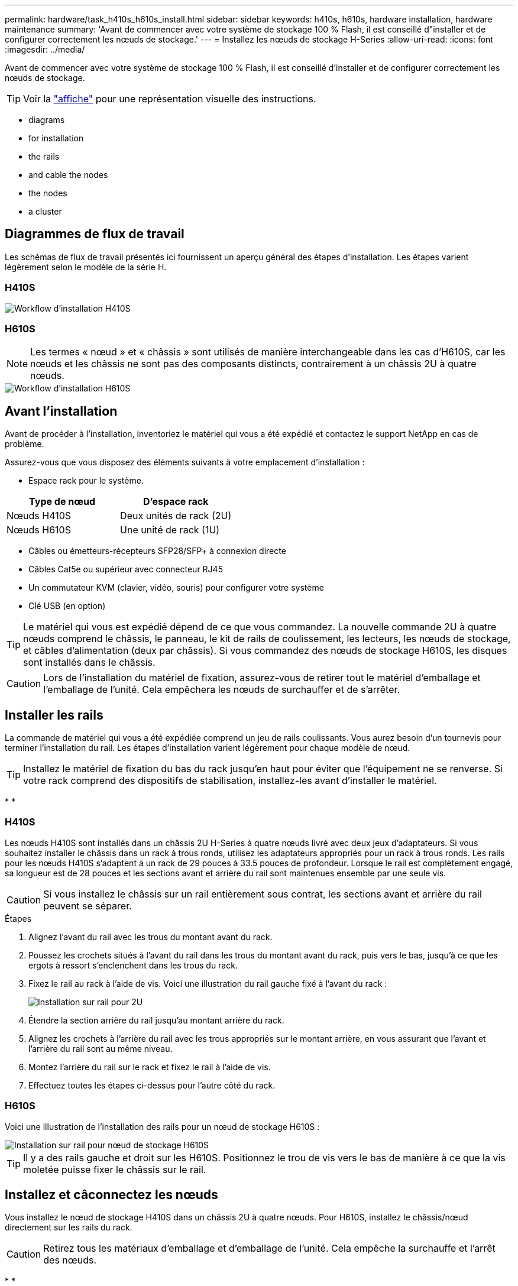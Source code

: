 ---
permalink: hardware/task_h410s_h610s_install.html 
sidebar: sidebar 
keywords: h410s, h610s, hardware installation, hardware maintenance 
summary: 'Avant de commencer avec votre système de stockage 100 % Flash, il est conseillé d"installer et de configurer correctement les nœuds de stockage.' 
---
= Installez les nœuds de stockage H-Series
:allow-uri-read: 
:icons: font
:imagesdir: ../media/


[role="lead"]
Avant de commencer avec votre système de stockage 100 % Flash, il est conseillé d'installer et de configurer correctement les nœuds de stockage.


TIP: Voir la link:../media/hseries_isi.pdf["affiche"^] pour une représentation visuelle des instructions.

*  diagrams
*  for installation
*  the rails
*  and cable the nodes
*  the nodes
*  a cluster




== Diagrammes de flux de travail

Les schémas de flux de travail présentés ici fournissent un aperçu général des étapes d'installation. Les étapes varient légèrement selon le modèle de la série H.



=== H410S

image::../media/h410s_isi_workflow.png[Workflow d'installation H410S]



=== H610S


NOTE: Les termes « nœud » et « châssis » sont utilisés de manière interchangeable dans les cas d'H610S, car les nœuds et les châssis ne sont pas des composants distincts, contrairement à un châssis 2U à quatre nœuds.

image::../media/h610s_isi_workflow.png[Workflow d'installation H610S]



== Avant l'installation

Avant de procéder à l'installation, inventoriez le matériel qui vous a été expédié et contactez le support NetApp en cas de problème.

Assurez-vous que vous disposez des éléments suivants à votre emplacement d'installation :

* Espace rack pour le système.


[cols="2*"]
|===
| Type de nœud | D'espace rack 


| Nœuds H410S | Deux unités de rack (2U) 


| Nœuds H610S | Une unité de rack (1U) 
|===
* Câbles ou émetteurs-récepteurs SFP28/SFP+ à connexion directe
* Câbles Cat5e ou supérieur avec connecteur RJ45
* Un commutateur KVM (clavier, vidéo, souris) pour configurer votre système
* Clé USB (en option)



TIP: Le matériel qui vous est expédié dépend de ce que vous commandez. La nouvelle commande 2U à quatre nœuds comprend le châssis, le panneau, le kit de rails de coulissement, les lecteurs, les nœuds de stockage, et câbles d'alimentation (deux par châssis). Si vous commandez des nœuds de stockage H610S, les disques sont installés dans le châssis.


CAUTION: Lors de l'installation du matériel de fixation, assurez-vous de retirer tout le matériel d'emballage et l'emballage de l'unité. Cela empêchera les nœuds de surchauffer et de s'arrêter.



== Installer les rails

La commande de matériel qui vous a été expédiée comprend un jeu de rails coulissants. Vous aurez besoin d'un tournevis pour terminer l'installation du rail. Les étapes d'installation varient légèrement pour chaque modèle de nœud.


TIP: Installez le matériel de fixation du bas du rack jusqu'en haut pour éviter que l'équipement ne se renverse. Si votre rack comprend des dispositifs de stabilisation, installez-les avant d'installer le matériel.

* 
* 




=== H410S

Les nœuds H410S sont installés dans un châssis 2U H-Series à quatre nœuds livré avec deux jeux d'adaptateurs. Si vous souhaitez installer le châssis dans un rack à trous ronds, utilisez les adaptateurs appropriés pour un rack à trous ronds. Les rails pour les nœuds H410S s'adaptent à un rack de 29 pouces à 33.5 pouces de profondeur. Lorsque le rail est complètement engagé, sa longueur est de 28 pouces et les sections avant et arrière du rail sont maintenues ensemble par une seule vis.


CAUTION: Si vous installez le châssis sur un rail entièrement sous contrat, les sections avant et arrière du rail peuvent se séparer.

.Étapes
. Alignez l'avant du rail avec les trous du montant avant du rack.
. Poussez les crochets situés à l'avant du rail dans les trous du montant avant du rack, puis vers le bas, jusqu'à ce que les ergots à ressort s'enclenchent dans les trous du rack.
. Fixez le rail au rack à l'aide de vis. Voici une illustration du rail gauche fixé à l'avant du rack :
+
image::../media/h410s_rail.gif[Installation sur rail pour 2U]

. Étendre la section arrière du rail jusqu'au montant arrière du rack.
. Alignez les crochets à l'arrière du rail avec les trous appropriés sur le montant arrière, en vous assurant que l'avant et l'arrière du rail sont au même niveau.
. Montez l'arrière du rail sur le rack et fixez le rail à l'aide de vis.
. Effectuez toutes les étapes ci-dessus pour l'autre côté du rack.




=== H610S

Voici une illustration de l'installation des rails pour un nœud de stockage H610S :

image::../media/h610s_rail_isi.gif[Installation sur rail pour nœud de stockage H610S]


TIP: Il y a des rails gauche et droit sur les H610S. Positionnez le trou de vis vers le bas de manière à ce que la vis moletée puisse fixer le châssis sur le rail.



== Installez et câconnectez les nœuds

Vous installez le nœud de stockage H410S dans un châssis 2U à quatre nœuds. Pour H610S, installez le châssis/nœud directement sur les rails du rack.


CAUTION: Retirez tous les matériaux d'emballage et d'emballage de l'unité. Cela empêche la surchauffe et l'arrêt des nœuds.

* 
* 




=== H410S

.Étapes
. Installez les nœuds H410S dans le châssis. Voici un exemple de châssis avec quatre nœuds installés :
+
image::../media/sf_isi_chassis_rear.png[Cette figure illustre le dos d'un 2U]

+

WARNING: Prenez garde en soulevant le matériel et en l'installant dans le rack. Ce châssis à quatre nœuds vide pèse 24.7 kg (2 unités de rack 2U) et 54.45 3.6 kg (8.0 lb).

. Installez les disques.
+
image::../media/hci_stor_node_ssd_bays.gif[Cette figure montre l'avant du 2U]

. Câconnectez les nœuds.
+

IMPORTANT: Si les évents d'aération situés à l'arrière du châssis sont bloqués par des câbles ou des étiquettes, ils peuvent provoquer des défaillances prématurées de composants en raison d'une surchauffe.

+
image::../media/hci_isi_storage_cabling.png[Cette figure montre le câblage d'un nœud de stockage H410S.]

+
** Connectez deux câbles CAT5e ou supérieur dans les ports A et B pour la connectivité de gestion.
** Connectez deux câbles SFP28/SFP+ ou des émetteurs-récepteurs dans les ports C et D pour la connectivité du stockage.
** (Facultatif, recommandé) Connectez un câble CAT5e au port IPMI pour la connectivité de gestion hors bande.


. Branchez les câbles d'alimentation aux deux unités d'alimentation par châssis et branchez-les sur une prise secteur ou une prise secteur de 240 V.
. Mettez les nœuds sous tension.
+

NOTE: Le démarrage du nœud prend environ six minutes.

+
image::../media/hci_poweron_isg.gif[Cette figure présente les boutons d'alimentation des nœuds dans le 2U]





=== H610S

.Étapes
. Installez le châssis H610S. Voici une illustration de l'installation du nœud/châssis sur le rack :
+
image::../media/h610s_chassis_isi.gif[Affiche le nœud/châssis H610S en cours d'installation dans le rack.]

+

WARNING: Prenez garde en soulevant le matériel et en l'installant dans le rack. Un châssis H610S pèse 18.4 kg (40.5 lb).

. Câconnectez les nœuds.
+

IMPORTANT: Si les évents d'aération situés à l'arrière du châssis sont bloqués par des câbles ou des étiquettes, ils peuvent provoquer des défaillances prématurées de composants en raison d'une surchauffe.

+
image::../media/h600s_isi_noderear.png[Cette figure montre le câblage du nœud de stockage H610S]

+
** Connectez le nœud à un réseau 10 GbE à l'aide de deux câbles SFP28 ou SFP+.
** Connectez le nœud à un réseau 1 GbE à l'aide de deux connecteurs RJ45.
** Connectez le nœud à un réseau 1 GbE à l'aide d'un connecteur RJ-45 dans le port IPMI.
** Connectez les deux câbles d'alimentation au nœud.


. Mettez les nœuds sous tension.
+

NOTE: Le démarrage du nœud prend environ cinq minutes et 30 secondes.

+
image::../media/h600s_isi_nodefront.png[Cette figure montre l'avant du châssis H610S avec le bouton d'alimentation mis en surbrillance.]





== Configurez les nœuds

Une fois le matériel rack et les câbles requis, vous êtes prêt à configurer votre nouvelle ressource de stockage.

.Étapes
. Connectez un clavier et un moniteur au nœud.
. Dans l'interface utilisateur du terminal (TUI) qui s'affiche, configurez les paramètres réseau et cluster du nœud à l'aide du système de navigation à l'écran.
+

NOTE: Vous devez obtenir l'adresse IP du nœud à partir de la TUI. Vous en avez besoin lorsque vous ajoutez le nœud à un cluster. Une fois les paramètres enregistrés, le nœud est en attente et peut être ajouté à un cluster. Consultez le <insert link to Setup section>.

. Configurez la gestion hors bande à l'aide du contrôleur BMC (Baseboard Management Controller). Ces étapes s'appliquent uniquement aux nœuds H610S*.
+
.. Utilisez un navigateur Web et accédez à l'adresse IP BMC par défaut : 192.168.0.120
.. Connectez-vous en utilisant *root* comme nom d'utilisateur et *calvin* comme mot de passe.
.. Dans l'écran de gestion des nœuds, accédez à *Paramètres* > *Paramètres réseau* et configurez les paramètres réseau pour le port de gestion hors bande.





TIP: Voir https://kb.netapp.com/Advice_and_Troubleshooting/Hybrid_Cloud_Infrastructure/NetApp_HCI/How_to_access_BMC_and_change_IP_address_on_H610S["Cet article de la base de connaissances (connexion requise)"].



== Création d'un cluster

Après avoir ajouté le nœud de stockage à votre installation et configuré la nouvelle ressource de stockage, vous êtes prêt à créer un nouveau cluster de stockage

.Étapes
. À partir d'un client sur le même réseau que le nœud qui vient d'être configuré, accédez à l'interface utilisateur du logiciel NetApp Element en entrant l'adresse IP du nœud.
. Saisissez les informations requises dans la fenêtre **Créer un nouveau cluster**. Voir la link:../setup/concept_setup_overview.html["présentation de l'installation"^] pour en savoir plus.




== Trouvez plus d'informations

* https://www.netapp.com/data-storage/solidfire/documentation/["Page des ressources NetApp SolidFire"^]
* https://docs.netapp.com/sfe-122/topic/com.netapp.ndc.sfe-vers/GUID-B1944B0E-B335-4E0B-B9F1-E960BF32AE56.html["Documentation relative aux versions antérieures des produits NetApp SolidFire et Element"^]


